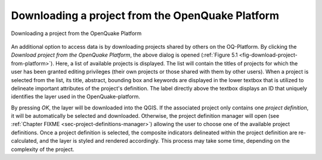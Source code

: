 *************************************************
Downloading a project from the OpenQuake Platform
*************************************************

.. _fig-download-project-from-platform:

.. figure:: images/image15.png
    :align: center
    :scale: 60%
    
    Downloading a project from the OpenQuake Platform

An additional option to access data is by downloading projects shared by others
on the OQ-Platform. By clicking the *Download project from the OpenQuake
Platform*, the above dialog is opened (:ref:`Figure 5.1
<fig-download-project-from-platform>`). Here, a list of available projects is
displayed. The list will contain the titles of projects for which the user has
been granted editing privileges (their own projects or those shared with them
by other users). When a project is selected from the list, its title, abstract,
bounding box and keywords are displayed in the lower textbox that is utilized
to delineate important attributes of the project's definition.  The label
directly above the textbox displays an ID that uniquely identifies the layer
used in the OpenQuake-platform.

By pressing *OK*, the layer will be downloaded into the QGIS. If the associated
project only contains one *project definition*, it will be automatically be
selected and downloaded. Otherwise, the project definition manager will open
(see :ref:`Chapter FIXME <sec-project-definitions-manager>`) allowing the user
to choose one of the available project definitions. Once a project definition
is selected, the composite indicators delineated within the project definition
are re-calculated, and the layer is styled and rendered accordingly. This
process may take some time, depending on the complexity of the project.
